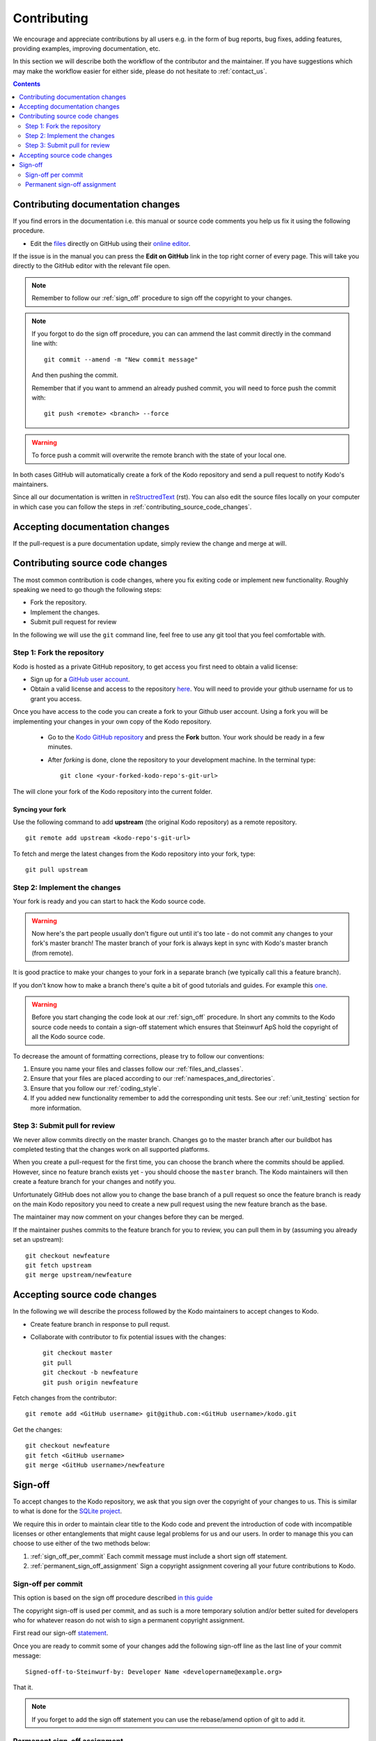 Contributing
============

We encourage and appreciate contributions by all users e.g. in the form of
bug reports, bug fixes, adding features, providing examples, improving
documentation, etc.

In this section we will describe both the workflow of the contributor and
the maintainer. If you have suggestions which may make the workflow easier
for either side, please do not hesitate to :ref:`contact_us`.

.. contents:: :depth: 2

Contributing documentation changes
----------------------------------

If you find errors in the documentation i.e. this manual or source code
comments you help us fix it using the following procedure.

* Edit the `files <https://github.com/steinwurf/kodo>`_ directly on GitHub
  using their `online editor
  <https://help.github.com/articles/editing-files-in-another-user-s-repository/>`_.

If the issue is in the manual you can press the **Edit on GitHub** link in
the top right corner of every page. This will take you directly to the
GitHub editor with the relevant file open.

.. note:: Remember to follow our :ref:`sign_off` procedure to sign off the
          copyright to your changes.

.. note:: If you forgot to do the sign off procedure, you can can ammend the
          last commit directly in the command line with:
          ::

            git commit --amend -m "New commit message"

          And then pushing the commit.

          Remember that if you want to ammend an already pushed commit, you
          will need to force push the commit with:
          ::

            git push <remote> <branch> --force

.. warning:: To force push a commit will overwrite the remote branch with the
            state of your local one.

In both cases GitHub will automatically create a fork of the Kodo
repository and send a pull request to notify Kodo's maintainers.

Since all our documentation is written in
`reStructredText <http://en.wikipedia.org/wiki/ReStructuredText>`_
(rst). You can also edit the source files locally on your computer in which
case you can follow the steps in :ref:`contributing_source_code_changes`.

Accepting documentation changes
-------------------------------

If the pull-request is a pure documentation update, simply review the
change and merge at will.

.. _contributing_source_code_changes:

Contributing source code changes
--------------------------------

The most common contribution is code changes, where you fix exiting code or
implement new functionality. Roughly speaking we need to go though the
following steps:

* Fork the repository.
* Implement the changes.
* Submit pull request for review

In the following we will use the ``git`` command line, feel free to use any git
tool that you feel comfortable with.

Step 1: Fork the repository
...........................

Kodo is hosted as a private GitHub repository, to get access you first need to
obtain a valid license:

* Sign up for a `GitHub user account <http://github.com/join>`_.
* Obtain a valid license and access to the repository
  `here <http://steinwurf.com/license>`_. You will need to provide your
  github username for us to grant you access.

Once you have access to the code you can create a fork to your Github user
account. Using a fork you will be implementing your changes in your own
copy of the Kodo repository.

 * Go to the `Kodo GitHub repository <https://github.com/steinwurf/kodo>`_
   and press the **Fork** button. Your work should be ready in a few
   minutes.
 * After *forking* is done, clone the repository to your development
   machine. In the terminal type:

   ::

      git clone <your-forked-kodo-repo's-git-url>

The will clone your fork of the Kodo repository into the current folder.

Syncing your fork
,,,,,,,,,,,,,,,,,

Use the following command to add **upstream** (the original Kodo
repository) as a remote repository.

::

   git remote add upstream <kodo-repo's-git-url>

To fetch and merge the latest changes from the Kodo repository into your
fork, type:

::

    git pull upstream

Step 2: Implement the changes
.............................

Your fork is ready and you can start to hack the Kodo source code.

.. warning:: Now here's the part people usually don't figure out until it's
             too late - do not commit any changes to your fork's master
             branch! The master branch of your fork is always kept in sync
             with Kodo's master branch (from remote).

It is good practice to make your changes to your fork in a separate branch
(we typically call this a feature branch).

If you don't know how to make a branch there's quite a bit of good
tutorials and guides. For example this `one
<http://git-scm.com/book/en/v2/Git-Branching-Basic-Branching-and-Merging>`_.

.. warning:: Before you start changing the code look at our :ref:`sign_off`
             procedure. In short any commits to the Kodo source code needs
             to contain a sign-off statement which ensures that Steinwurf
             ApS hold the copyright of all the Kodo source code.

To decrease the amount of formatting corrections, please try to follow our
conventions:

1. Ensure you name your files and classes follow our
   :ref:`files_and_classes`.
2. Ensure that your files are placed according to our
   :ref:`namespaces_and_directories`.
3. Ensure that you follow our :ref:`coding_style`.
4. If you added new functionality remember to add the corresponding unit
   tests. See our :ref:`unit_testing` section for more information.

Step 3: Submit pull for review
..............................

We never allow commits directly on the master branch. Changes go to the
master branch after our buildbot has completed testing that the changes
work on all supported platforms.

When you create a pull-request for the first time, you can choose the
branch where the commits should be applied. However, since no feature
branch exists yet - you should choose the ``master`` branch. The Kodo
maintainers will then create a feature branch for your changes and notify
you.

Unfortunately GitHub does not allow you to change the base branch of a pull
request so once the feature branch is ready on the main Kodo repository you
need to create a new pull request using the new feature branch as the base.

The maintainer may now comment on your changes before they can be merged.

If the maintainer pushes commits to the feature branch for you to review,
you can pull them in by (assuming you already set an upstream)::

    git checkout newfeature
    git fetch upstream
    git merge upstream/newfeature


Accepting source code changes
-----------------------------

In the following we will describe the process followed by the Kodo
maintainers to accept changes to Kodo.

* Create feature branch in response to pull requst.
* Collaborate with contributor to fix potential issues with the changes::

    git checkout master
    git pull
    git checkout -b newfeature
    git push origin newfeature

Fetch changes from the contributor::

    git remote add <GitHub username> git@github.com:<GitHub username>/kodo.git

Get the changes::

    git checkout newfeature
    git fetch <GitHub username>
    git merge <GitHub username>/newfeature


.. _sign_off:

Sign-off
--------

To accept changes to the Kodo repository, we ask that you sign over the
copyright of your changes to us. This is similar to what is done for the
`SQLite project <https://www.sqlite.org/copyright.html>`_.

We require this in order to maintain clear title to the Kodo code and
prevent the introduction of code with incompatible licenses or other
entanglements that might cause legal problems for us and our users. In
order to manage this you can choose to use either of the two methods below:

1. :ref:`sign_off_per_commit` Each commit message must include a short sign
   off statement.
2. :ref:`permanent_sign_off_assignment` Sign a copyright assignment
   covering all your future contributions to Kodo.

.. _sign_off_per_commit:

Sign-off per commit
...................

This option is based on the sign off procedure described
`in this guide
<http://gerrit.googlecode.com/svn/documentation/2.0/user-signedoffby.html>`_

The copyright sign-off is used per commit, and as such is a more temporary
solution and/or better suited for developers who for whatever reason do not
wish to sign a permanent copyright assignment.

First read our sign-off `statement <https://github.com/steinwurf/kodo/blob/master/docs/source/contribution/SIGNOFF.rst>`_.

Once you are ready to commit some of your changes add the following
sign-off line as the last line of your commit message::

   Signed-off-to-Steinwurf-by: Developer Name <developername@example.org>

That it.

.. note:: If you forget to add the sign off statement you can use the
   rebase/amend option of git to add it.

.. _permanent_sign_off_assignment:

Permanent sign-off assignment
.............................

The copyright assignment is the permanent solution if you which to
contribute current and future changes to one or multiple of our projects.

#. Read the content of the `ASSIGNMENT.rst
   <https://github.com/steinwurf/kodo/blob/master/docs/source/contribution/ASSIGNMENT.rst>`_
#. Replace *DEVELOPER NAME* with your name and *PROJECT NAME* with the name of the project(s) you will work on (e.g. Kodo) in
   `ASSIGNMENT.rst
   <https://github.com/steinwurf/kodo/blob/master/docs/source/contribution/ASSIGNMENT.rst>`_.
#. Convert it into a pdf (e.g. use rst2pdf).
#. Alternatively you can send your name to copyright@steinwurf.com and we
   will send you a pdf.
#. Print
#. Sign (remember the date).
#. Scan
#. Email to copyright@steinwurf.com.
#. Store the returned signed document for your records.
